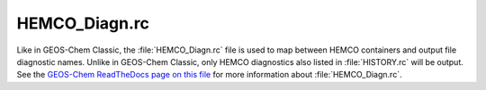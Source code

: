 
HEMCO_Diagn.rc
==============

Like in GEOS-Chem Classic, the :file:`HEMCO_Diagn.rc` file is used to map between HEMCO containers and output file diagnostic names. Unlike in GEOS-Chem Classic, only HEMCO diagnostics also listed in :file:`HISTORY.rc` will be output. See the `GEOS-Chem ReadTheDocs page on this file <https://geos-chem.readthedocs.io/en/stable/gcclassic-user-guide/hemco-diagn.html>`_ for more information about :file:`HEMCO_Diagn.rc`.
